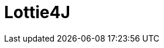 = Lottie4J

:jbake-type: normalBase
:jbake-description: Information about the Lottie4J project
:jbake-priority: 1.0
:showtitle:


